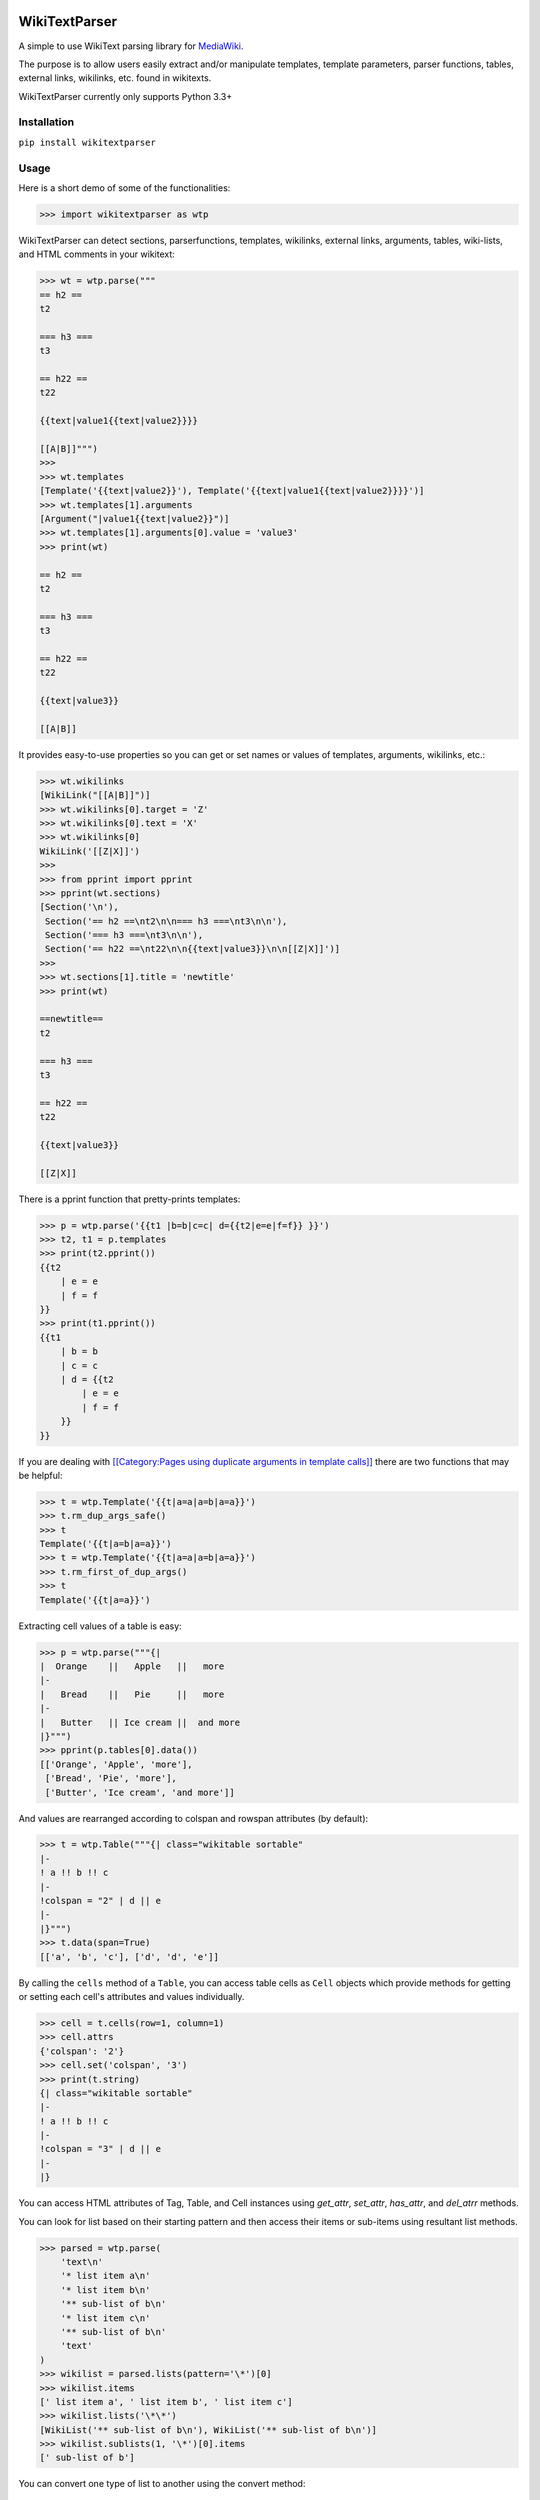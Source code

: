 .. image:: https://travis-ci.org/5j9/wikitextparser.svg?branch=master
    :target: https://travis-ci.org/5j9/wikitextparser
.. image:: https://codecov.io/github/5j9/wikitextparser/coverage.svg?branch=master
    :target: https://codecov.io/github/5j9/wikitextparser

==============
WikiTextParser
==============

A simple to use WikiText parsing library for `MediaWiki <https://www.mediawiki.org/wiki/MediaWiki>`_.

The purpose is to allow users easily extract and/or manipulate templates, template parameters, parser functions, tables, external links, wikilinks, etc. found in wikitexts.

WikiTextParser currently only supports Python 3.3+

Installation
============

``pip install wikitextparser``

Usage
=====

Here is a short demo of some of the functionalities:

.. code:: python

    >>> import wikitextparser as wtp

WikiTextParser can detect sections, parserfunctions, templates, wikilinks, external links, arguments, tables, wiki-lists, and HTML comments in your wikitext:

.. code:: python

    >>> wt = wtp.parse("""
    == h2 ==
    t2

    === h3 ===
    t3

    == h22 ==
    t22

    {{text|value1{{text|value2}}}}

    [[A|B]]""")
    >>> 
    >>> wt.templates
    [Template('{{text|value2}}'), Template('{{text|value1{{text|value2}}}}')]
    >>> wt.templates[1].arguments
    [Argument("|value1{{text|value2}}")]
    >>> wt.templates[1].arguments[0].value = 'value3'
    >>> print(wt)

    == h2 ==
    t2

    === h3 ===
    t3

    == h22 ==
    t22

    {{text|value3}}

    [[A|B]]

It provides easy-to-use properties so you can get or set names or values of templates, arguments, wikilinks, etc.:

.. code:: python

    >>> wt.wikilinks
    [WikiLink("[[A|B]]")]
    >>> wt.wikilinks[0].target = 'Z'
    >>> wt.wikilinks[0].text = 'X'
    >>> wt.wikilinks[0]
    WikiLink('[[Z|X]]')
    >>> 
    >>> from pprint import pprint
    >>> pprint(wt.sections)
    [Section('\n'),
     Section('== h2 ==\nt2\n\n=== h3 ===\nt3\n\n'),
     Section('=== h3 ===\nt3\n\n'),
     Section('== h22 ==\nt22\n\n{{text|value3}}\n\n[[Z|X]]')]
    >>> 
    >>> wt.sections[1].title = 'newtitle'
    >>> print(wt)

    ==newtitle==
    t2

    === h3 ===
    t3

    == h22 ==
    t22

    {{text|value3}}

    [[Z|X]]


There is a pprint function that pretty-prints templates:

.. code:: python

    >>> p = wtp.parse('{{t1 |b=b|c=c| d={{t2|e=e|f=f}} }}')
    >>> t2, t1 = p.templates
    >>> print(t2.pprint())
    {{t2
        | e = e
        | f = f
    }}
    >>> print(t1.pprint())
    {{t1
        | b = b
        | c = c
        | d = {{t2
            | e = e
            | f = f
        }}
    }}
    
If you are dealing with `[[Category:Pages using duplicate arguments in template calls]] <https://en.wikipedia.org/wiki/Category:Pages_using_duplicate_arguments_in_template_calls>`_ there are two functions that may be helpful:

.. code:: python

    >>> t = wtp.Template('{{t|a=a|a=b|a=a}}')
    >>> t.rm_dup_args_safe()
    >>> t
    Template('{{t|a=b|a=a}}')
    >>> t = wtp.Template('{{t|a=a|a=b|a=a}}')
    >>> t.rm_first_of_dup_args()
    >>> t
    Template('{{t|a=a}}')

Extracting cell values of a table is easy:

.. code:: python

    >>> p = wtp.parse("""{|
    |  Orange    ||   Apple   ||   more
    |-
    |   Bread    ||   Pie     ||   more
    |-
    |   Butter   || Ice cream ||  and more
    |}""")
    >>> pprint(p.tables[0].data())
    [['Orange', 'Apple', 'more'],
     ['Bread', 'Pie', 'more'],
     ['Butter', 'Ice cream', 'and more']]

And values are rearranged according to colspan and rowspan attributes (by default):

.. code:: python

    >>> t = wtp.Table("""{| class="wikitable sortable"
    |-
    ! a !! b !! c
    |-
    !colspan = "2" | d || e
    |-
    |}""")
    >>> t.data(span=True)
    [['a', 'b', 'c'], ['d', 'd', 'e']]

By calling the ``cells`` method of a ``Table``, you can access table cells as ``Cell`` objects which provide methods for getting or setting each cell's attributes and values individually.

.. code:: python

    >>> cell = t.cells(row=1, column=1)
    >>> cell.attrs
    {'colspan': '2'}
    >>> cell.set('colspan', '3')
    >>> print(t.string)
    {| class="wikitable sortable"
    |-
    ! a !! b !! c
    |-
    !colspan = "3" | d || e
    |-
    |}

You can access HTML attributes of Tag, Table, and Cell instances using
`get_attr`, `set_attr`, `has_attr`, and  `del_atrr` methods.


You can look for list based on their starting pattern and then access their items or sub-items using resultant list methods.

.. code:: python

        >>> parsed = wtp.parse(
            'text\n'
            '* list item a\n'
            '* list item b\n'
            '** sub-list of b\n'
            '* list item c\n'
            '** sub-list of b\n'
            'text'
        )
        >>> wikilist = parsed.lists(pattern='\*')[0]
        >>> wikilist.items
        [' list item a', ' list item b', ' list item c']
        >>> wikilist.lists('\*\*')
        [WikiList('** sub-list of b\n'), WikiList('** sub-list of b\n')]
        >>> wikilist.sublists(1, '\*')[0].items
        [' sub-list of b']

You can convert one type of list to another using the convert method:

.. code:: python

        >>> wl = wtp.WikiList(
            ':*A1\n:*#B1\n:*#B2\n:*:continuing A1\n:*A2',
            pattern=':\*'
        )
        >>> print(wl)
        :*A1
        :*#B1
        :*#B2
        :*:continuing A1
        :*A2
        >>> wl.convert('#')
        >>> print(wl)
        #A1
        ##B1
        ##B2
        #:continuing A1
        #A2

Have a look at the test modules for more examples and probable pitfalls.

Compared with mwparserfromhell
==============================
`mwparserfromhell <https://github.com/earwig/mwparserfromhell>`_ is a mature and widely used library with nearly the same purposes as `wikitextparser`. The main reason leading me to create `wikitextparser` was that `mwparserfromhell` could not parse wikitext in certain situations that I needed it for. See mwparserfromhell's issues `40 <https://github.com/earwig/mwparserfromhell/issues/40>`_, `42 <https://github.com/earwig/mwparserfromhell/issues/42>`_, `88 <https://github.com/earwig/mwparserfromhell/issues/88>`_, and other related issues. In many of those situation `wikitextparser` may be able to give you more acceptable results.

But if you need to

* use Python 2
* parse style tags like `'''bold'''` and ''italics'' (with some `limitations <https://github.com/earwig/mwparserfromhell#caveats>`_ of-course)
* extract `HTML tags <https://mwparserfromhell.readthedocs.io/en/latest/api/mwparserfromhell.nodes.html#module-mwparserfromhell.nodes.tag>`_ or `entities <https://mwparserfromhell.readthedocs.io/en/latest/api/mwparserfromhell.nodes.html#module-mwparserfromhell.nodes.html_entity>`_

then `mwparserfromhell` or maybe other libraries will be the way to go. Also note that `wikitextparser` is still under heavy development and the API may change drastically in the future versions.

Adding some of the features above is planned for the future...

Of-course `wikitextparser` has its own unique features, too: Providing access to individual cells of each table, pretty-printing templates, and a few other advanced functions.

I have not rigorously compared the two libraries in terms of performance, i.e. execution time and memory usage, but in my limited experience, `wikitextparser` has a decent performance even though some critical parts of `mwparserfromhell` (the tokenizer) are written in C. I guess `wikitextparser` should be able to compete and even have some performance benefits in many situations. Note that `wikitextparser` does not try to create a complete parse tree, instead tries to figure things out as the user requests for them.
However if you are working with on-line data, any difference is usually negligible as the main bottleneck will be the network latency.
